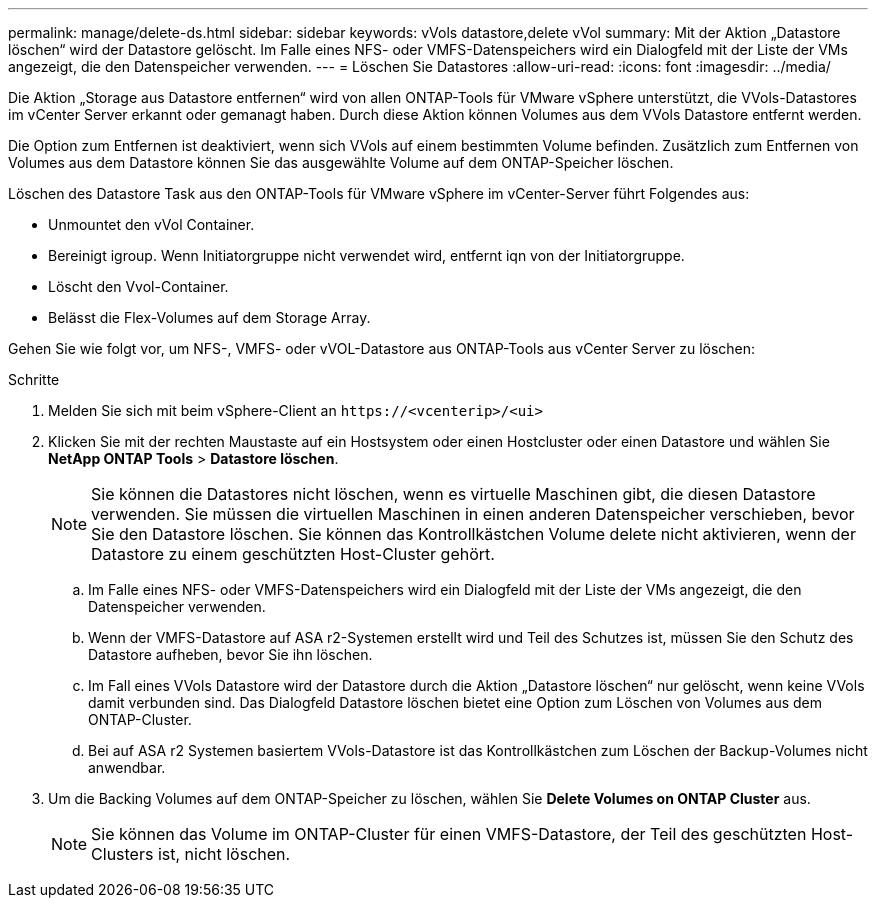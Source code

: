 ---
permalink: manage/delete-ds.html 
sidebar: sidebar 
keywords: vVols datastore,delete vVol 
summary: Mit der Aktion „Datastore löschen“ wird der Datastore gelöscht. Im Falle eines NFS- oder VMFS-Datenspeichers wird ein Dialogfeld mit der Liste der VMs angezeigt, die den Datenspeicher verwenden. 
---
= Löschen Sie Datastores
:allow-uri-read: 
:icons: font
:imagesdir: ../media/


[role="lead"]
Die Aktion „Storage aus Datastore entfernen“ wird von allen ONTAP-Tools für VMware vSphere unterstützt, die VVols-Datastores im vCenter Server erkannt oder gemanagt haben. Durch diese Aktion können Volumes aus dem VVols Datastore entfernt werden.

Die Option zum Entfernen ist deaktiviert, wenn sich VVols auf einem bestimmten Volume befinden. Zusätzlich zum Entfernen von Volumes aus dem Datastore können Sie das ausgewählte Volume auf dem ONTAP-Speicher löschen.

Löschen des Datastore Task aus den ONTAP-Tools für VMware vSphere im vCenter-Server führt Folgendes aus:

* Unmountet den vVol Container.
* Bereinigt igroup. Wenn Initiatorgruppe nicht verwendet wird, entfernt iqn von der Initiatorgruppe.
* Löscht den Vvol-Container.
* Belässt die Flex-Volumes auf dem Storage Array.


Gehen Sie wie folgt vor, um NFS-, VMFS- oder vVOL-Datastore aus ONTAP-Tools aus vCenter Server zu löschen:

.Schritte
. Melden Sie sich mit beim vSphere-Client an `\https://<vcenterip>/<ui>`
. Klicken Sie mit der rechten Maustaste auf ein Hostsystem oder einen Hostcluster oder einen Datastore und wählen Sie *NetApp ONTAP Tools* > *Datastore löschen*.
+

NOTE: Sie können die Datastores nicht löschen, wenn es virtuelle Maschinen gibt, die diesen Datastore verwenden. Sie müssen die virtuellen Maschinen in einen anderen Datenspeicher verschieben, bevor Sie den Datastore löschen. Sie können das Kontrollkästchen Volume delete nicht aktivieren, wenn der Datastore zu einem geschützten Host-Cluster gehört.

+
.. Im Falle eines NFS- oder VMFS-Datenspeichers wird ein Dialogfeld mit der Liste der VMs angezeigt, die den Datenspeicher verwenden.
.. Wenn der VMFS-Datastore auf ASA r2-Systemen erstellt wird und Teil des Schutzes ist, müssen Sie den Schutz des Datastore aufheben, bevor Sie ihn löschen.
.. Im Fall eines VVols Datastore wird der Datastore durch die Aktion „Datastore löschen“ nur gelöscht, wenn keine VVols damit verbunden sind. Das Dialogfeld Datastore löschen bietet eine Option zum Löschen von Volumes aus dem ONTAP-Cluster.
.. Bei auf ASA r2 Systemen basiertem VVols-Datastore ist das Kontrollkästchen zum Löschen der Backup-Volumes nicht anwendbar.


. Um die Backing Volumes auf dem ONTAP-Speicher zu löschen, wählen Sie *Delete Volumes on ONTAP Cluster* aus.
+

NOTE: Sie können das Volume im ONTAP-Cluster für einen VMFS-Datastore, der Teil des geschützten Host-Clusters ist, nicht löschen.


